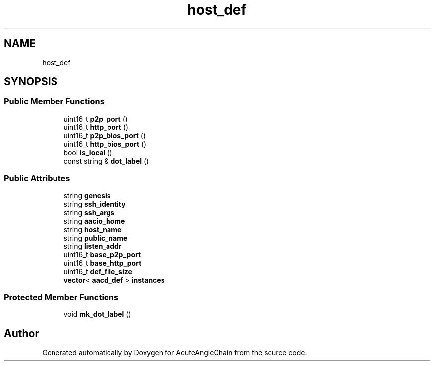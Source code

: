 .TH "host_def" 3 "Sun Jun 3 2018" "AcuteAngleChain" \" -*- nroff -*-
.ad l
.nh
.SH NAME
host_def
.SH SYNOPSIS
.br
.PP
.SS "Public Member Functions"

.in +1c
.ti -1c
.RI "uint16_t \fBp2p_port\fP ()"
.br
.ti -1c
.RI "uint16_t \fBhttp_port\fP ()"
.br
.ti -1c
.RI "uint16_t \fBp2p_bios_port\fP ()"
.br
.ti -1c
.RI "uint16_t \fBhttp_bios_port\fP ()"
.br
.ti -1c
.RI "bool \fBis_local\fP ()"
.br
.ti -1c
.RI "const string & \fBdot_label\fP ()"
.br
.in -1c
.SS "Public Attributes"

.in +1c
.ti -1c
.RI "string \fBgenesis\fP"
.br
.ti -1c
.RI "string \fBssh_identity\fP"
.br
.ti -1c
.RI "string \fBssh_args\fP"
.br
.ti -1c
.RI "string \fBaacio_home\fP"
.br
.ti -1c
.RI "string \fBhost_name\fP"
.br
.ti -1c
.RI "string \fBpublic_name\fP"
.br
.ti -1c
.RI "string \fBlisten_addr\fP"
.br
.ti -1c
.RI "uint16_t \fBbase_p2p_port\fP"
.br
.ti -1c
.RI "uint16_t \fBbase_http_port\fP"
.br
.ti -1c
.RI "uint16_t \fBdef_file_size\fP"
.br
.ti -1c
.RI "\fBvector\fP< \fBaacd_def\fP > \fBinstances\fP"
.br
.in -1c
.SS "Protected Member Functions"

.in +1c
.ti -1c
.RI "void \fBmk_dot_label\fP ()"
.br
.in -1c

.SH "Author"
.PP 
Generated automatically by Doxygen for AcuteAngleChain from the source code\&.

